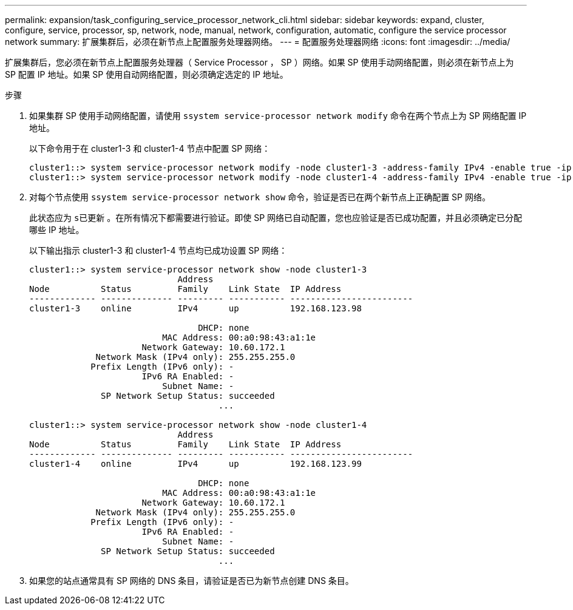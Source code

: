 ---
permalink: expansion/task_configuring_service_processor_network_cli.html 
sidebar: sidebar 
keywords: expand, cluster, configure, service, processor, sp, network, node, manual, network, configuration, automatic, configure the service processor network 
summary: 扩展集群后，必须在新节点上配置服务处理器网络。 
---
= 配置服务处理器网络
:icons: font
:imagesdir: ../media/


[role="lead"]
扩展集群后，您必须在新节点上配置服务处理器（ Service Processor ， SP ）网络。如果 SP 使用手动网络配置，则必须在新节点上为 SP 配置 IP 地址。如果 SP 使用自动网络配置，则必须确定选定的 IP 地址。

.步骤
. 如果集群 SP 使用手动网络配置，请使用 `ssystem service-processor network modify` 命令在两个节点上为 SP 网络配置 IP 地址。
+
以下命令用于在 cluster1-3 和 cluster1-4 节点中配置 SP 网络：

+
[listing]
----
cluster1::> system service-processor network modify -node cluster1-3 -address-family IPv4 -enable true -ip-address 192.168.123.98-netmask 255.255.255.0 -gateway 192.168.123.1
cluster1::> system service-processor network modify -node cluster1-4 -address-family IPv4 -enable true -ip-address 192.168.123.99 -netmask 255.255.255.0 -gateway 192.168.123.1
----
. 对每个节点使用 `ssystem service-processor network show` 命令，验证是否已在两个新节点上正确配置 SP 网络。
+
此状态应为 `s已更新` 。在所有情况下都需要进行验证。即使 SP 网络已自动配置，您也应验证是否已成功配置，并且必须确定已分配哪些 IP 地址。

+
以下输出指示 cluster1-3 和 cluster1-4 节点均已成功设置 SP 网络：

+
[listing]
----
cluster1::> system service-processor network show -node cluster1-3
                             Address
Node          Status         Family    Link State  IP Address
------------- -------------- --------- ----------- ------------------------
cluster1-3    online         IPv4      up          192.168.123.98

                                 DHCP: none
                          MAC Address: 00:a0:98:43:a1:1e
                      Network Gateway: 10.60.172.1
             Network Mask (IPv4 only): 255.255.255.0
            Prefix Length (IPv6 only): -
                      IPv6 RA Enabled: -
                          Subnet Name: -
              SP Network Setup Status: succeeded
                                     ...

cluster1::> system service-processor network show -node cluster1-4
                             Address
Node          Status         Family    Link State  IP Address
------------- -------------- --------- ----------- ------------------------
cluster1-4    online         IPv4      up          192.168.123.99

                                 DHCP: none
                          MAC Address: 00:a0:98:43:a1:1e
                      Network Gateway: 10.60.172.1
             Network Mask (IPv4 only): 255.255.255.0
            Prefix Length (IPv6 only): -
                      IPv6 RA Enabled: -
                          Subnet Name: -
              SP Network Setup Status: succeeded
                                     ...
----
. 如果您的站点通常具有 SP 网络的 DNS 条目，请验证是否已为新节点创建 DNS 条目。

